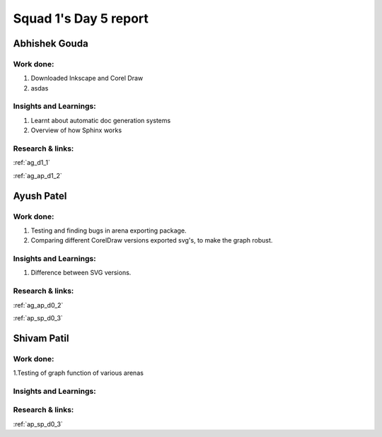 **********************
Squad 1's Day 5 report
**********************
Abhishek Gouda
==============

Work done:
----------
1. Downloaded Inkscape and Corel Draw
2. asdas

Insights and Learnings:
-----------------------
1. Learnt about automatic doc generation systems
2. Overview of how Sphinx works

Research & links:
-----------------
:ref:`ag_d1_1`

:ref:`ag_ap_d1_2`


Ayush Patel
============

Work done:
----------
1. Testing and finding bugs in arena exporting package.
2. Comparing different CorelDraw versions exported svg's, to make the graph robust. 

Insights and Learnings:
-----------------------
1. Difference between SVG versions.

Research & links:
-----------------
:ref:`ag_ap_d0_2`

:ref:`ap_sp_d0_3`

Shivam Patil
============

Work done:
----------
1.Testing of graph function of various arenas

Insights and Learnings:
-----------------------


Research & links:
-----------------
:ref:`ap_sp_d0_3`
